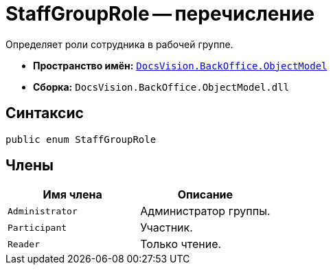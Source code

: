 = StaffGroupRole -- перечисление

Определяет роли сотрудника в рабочей группе.

* *Пространство имён:* `xref:Platform-ObjectModel:ObjectModel_NS.adoc[DocsVision.BackOffice.ObjectModel]`
* *Сборка:* `DocsVision.BackOffice.ObjectModel.dll`

== Синтаксис

[source,csharp]
----
public enum StaffGroupRole
----

== Члены

[cols=",",options="header"]
|===
|Имя члена |Описание
|`Administrator` |Администратор группы.
|`Participant` |Участник.
|`Reader` |Только чтение.
|===
